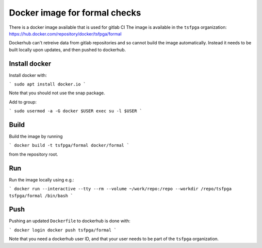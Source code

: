 Docker image for formal checks
==============================

There is a docker image available that is used for gitlab CI
The image is available in the ``tsfpga`` organization: https://hub.docker.com/repository/docker/tsfpga/formal

Dockerhub can't retreive data from gitlab repositories and so cannot build the image automatically.
Instead it needs to be built locally upon updates, and then pushed to dockerhub.

Install docker
--------------

Install docker with:

```
sudo apt install docker.io
```

Note that you should not use the snap package.

Add to group:

```
sudo usermod -a -G docker $USER
exec su -l $USER
```

Build
-----

Build the image by running

```
docker build -t tsfpga/formal docker/formal
```

from the repository root.

Run
---

Run the image locally using e.g.:

```
docker run --interactive --tty --rm --volume ~/work/repo:/repo --workdir /repo/tsfpga tsfpga/formal /bin/bash
```

Push
----

Pushing an updated ``Dockerfile`` to dockerhub is done with:

```
docker login
docker push tsfpga/formal
```

Note that you need a dockerhub user ID, and that your user needs to be part of the ``tsfpga`` organization.
